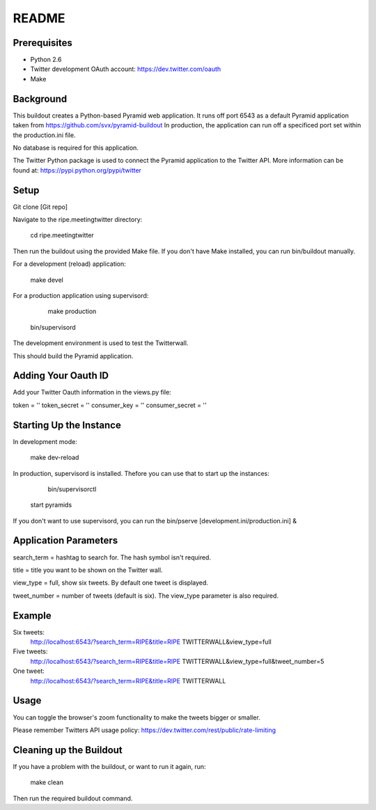 README
======

Prerequisites
-------------

* Python 2.6
* Twitter development OAuth account: https://dev.twitter.com/oauth
* Make

Background
----------

This buildout creates a Python-based Pyramid web application. It runs off port 6543 as a default Pyramid application taken from https://github.com/svx/pyramid-buildout
In production, the application can run off a specificed port set within the production.ini file.

No database is required for this application.

The Twitter Python package is used to connect the Pyramid application to the Twitter API. More information can be found at: https://pypi.python.org/pypi/twitter

Setup
--------

Git clone [Git repo]

Navigate to the ripe.meetingtwitter directory:

	cd ripe.meetingtwitter

Then run the buildout using the provided Make file. If you don't have Make installed, you can run bin/buildout manually.

For a development (reload) application:

	make devel

For a production application using supervisord:

	make production
    bin/supervisord

The development environment is used to test the Twitterwall.

This should build the Pyramid application.

Adding Your Oauth ID
-------------------

Add your Twitter Oauth information in the views.py file:

token = ''
token_secret = ''
consumer_key = ''
consumer_secret = ''

Starting Up the Instance
------------------------

In development mode:

	make dev-reload

In production, supervisord is installed. Thefore you can use that to start up the instances:
 
	bin/supervisorctl
    start pyramids

If you don't want to use supervisord, you can run the bin/pserve [development.ini/production.ini] &

Application Parameters
------------------------------

search_term = hashtag to search for. The hash symbol isn't required.

title = title you want to be shown on the Twitter wall.

view_type = full, show six tweets. By default one tweet is displayed.

tweet_number = number of tweets (default is six). The view_type parameter is also required.

Example
--------
Six tweets:
	http://localhost:6543/?search_term=RIPE&title=RIPE TWITTERWALL&view_type=full
Five tweets:
	http://localhost:6543/?search_term=RIPE&title=RIPE TWITTERWALL&view_type=full&tweet_number=5
One tweet:
	http://localhost:6543/?search_term=RIPE&title=RIPE TWITTERWALL

Usage
-----

You can toggle the browser's zoom functionality to make the tweets bigger or smaller.

Please remember Twitters API usage policy: https://dev.twitter.com/rest/public/rate-limiting

Cleaning up the Buildout
------------------------

If you have a problem with the buildout, or want to run it again, run: 

	make clean

Then run the required buildout command.
